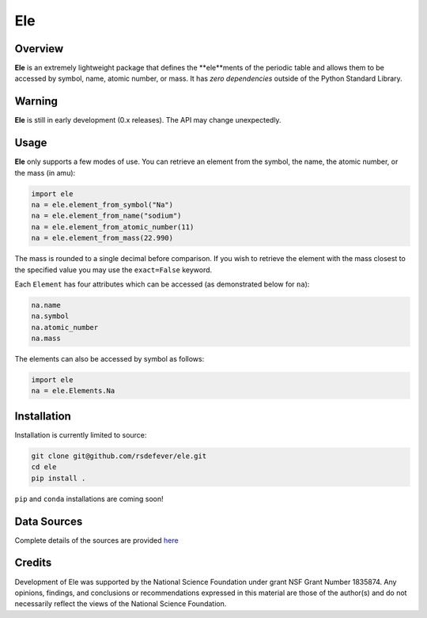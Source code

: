 
Ele
===
|License|
|CodeCov|
|Azure|

.. |Codecov| image:: https://codecov.io/gh/rsdefever/ele/branch/master/graph/badge.svg
.. |Azure| image:: https://dev.azure.com/rdefever/ele/_apis/build/status/rsdefever.ele?branchName=master
.. |License| image:: https://img.shields.io/github/license/rsdefever/ele

Overview
~~~~~~~~

**Ele** is an extremely lightweight package that defines
the **ele**ments of the periodic table and allows them to be accessed
by symbol, name, atomic number, or mass. It has *zero dependencies*
outside of the Python Standard Library.

Warning
~~~~~~~

**Ele** is still in early development (0.x releases). The API may
change unexpectedly.

Usage
~~~~~

**Ele** only supports a few modes of use. You can retrieve an element
from the symbol, the name, the atomic number, or the mass (in amu):

.. code-block:: python

  import ele
  na = ele.element_from_symbol("Na")
  na = ele.element_from_name("sodium")
  na = ele.element_from_atomic_number(11)
  na = ele.element_from_mass(22.990)

The mass is rounded to a single decimal before comparison. If you wish to
retrieve the element with the mass closest to the specified value you
may use the ``exact=False`` keyword.

Each ``Element`` has four attributes which can be accessed
(as demonstrated below for ``na``):

.. code-block:: python

  na.name
  na.symbol
  na.atomic_number
  na.mass

The elements can also be accessed by symbol as follows:

.. code-block:: python

  import ele
  na = ele.Elements.Na

Installation
~~~~~~~~~~~~

Installation is currently limited to source:

.. code-block:: bash
  
  git clone git@github.com/rsdefever/ele.git
  cd ele
  pip install .

``pip`` and ``conda`` installations are coming soon!

Data Sources
~~~~~~~~~~~~

Complete details of the sources are provided `here <https://github.com/rsdefever/ele/blob/master/ele/lib/README.md>`_


Credits
~~~~~~~

Development of Ele was supported by the National Science Foundation
under grant NSF Grant Number 1835874. Any opinions, findings, and conclusions or
recommendations expressed in this material are those of the author(s) and do
not necessarily reflect the views of the National Science Foundation.
